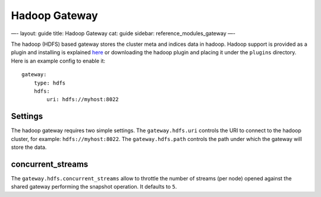 
================
 Hadoop Gateway 
================




—-
layout: guide
title: Hadoop Gateway
cat: guide
sidebar: reference\_modules\_gateway
—-

The hadoop (HDFS) based gateway stores the cluster meta and indices data
in hadoop. Hadoop support is provided as a plugin and installing is
explained
`here <https://github.com/elasticsearch/elasticsearch-hadoop>`_ or
downloading the hadoop plugin and placing it under the ``plugins``
directory. Here is an example config to enable it:

::

    gateway:
        type: hdfs
        hdfs:
            uri: hdfs://myhost:8022

Settings
========

The hadoop gateway requires two simple settings. The
``gateway.hdfs.uri`` controls the URI to connect to the hadoop cluster,
for example: ``hdfs://myhost:8022``. The ``gateway.hdfs.path`` controls
the path under which the gateway will store the data.

concurrent\_streams
===================

The ``gateway.hdfs.concurrent_streams`` allow to throttle the number of
streams (per node) opened against the shared gateway performing the
snapshot operation. It defaults to ``5``.



